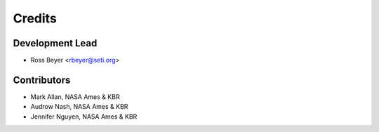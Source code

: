 =======
Credits
=======

Development Lead
----------------

* Ross Beyer <rbeyer@seti.org>

Contributors
------------

* Mark Allan, NASA Ames & KBR
* Audrow Nash, NASA Ames & KBR
* Jennifer Nguyen, NASA Ames & KBR